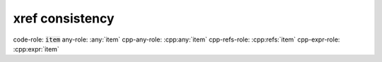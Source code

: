 xref consistency
----------------

.. cpp:namespace:: xref_consistency

.. cpp:class:: item

code-role:     :code:`item`
any-role:      :any:`item`
cpp-any-role:  :cpp:any:`item`
cpp-refs-role: :cpp:refs:`item`
cpp-expr-role: :cpp:expr:`item`
